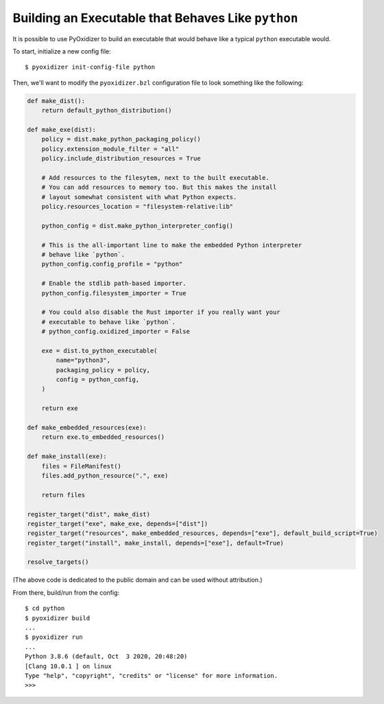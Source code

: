 .. _packaging_python_executable:

===================================================
Building an Executable that Behaves Like ``python``
===================================================

It is possible to use PyOxidizer to build an executable that would
behave like a typical ``python`` executable would.

To start, initialize a new config file::

   $ pyoxidizer init-config-file python

Then, we'll want to modify the ``pyoxidizer.bzl`` configuration
file to look something like the following:

.. code-block:: python

   def make_dist():
       return default_python_distribution()

   def make_exe(dist):
       policy = dist.make_python_packaging_policy()
       policy.extension_module_filter = "all"
       policy.include_distribution_resources = True

       # Add resources to the filesytem, next to the built executable.
       # You can add resources to memory too. But this makes the install
       # layout somewhat consistent with what Python expects.
       policy.resources_location = "filesystem-relative:lib"

       python_config = dist.make_python_interpreter_config()

       # This is the all-important line to make the embedded Python interpreter
       # behave like `python`.
       python_config.config_profile = "python"

       # Enable the stdlib path-based importer.
       python_config.filesystem_importer = True

       # You could also disable the Rust importer if you really want your
       # executable to behave like `python`.
       # python_config.oxidized_importer = False

       exe = dist.to_python_executable(
           name="python3",
           packaging_policy = policy,
           config = python_config,
       )

       return exe

   def make_embedded_resources(exe):
       return exe.to_embedded_resources()

   def make_install(exe):
       files = FileManifest()
       files.add_python_resource(".", exe)

       return files

   register_target("dist", make_dist)
   register_target("exe", make_exe, depends=["dist"])
   register_target("resources", make_embedded_resources, depends=["exe"], default_build_script=True)
   register_target("install", make_install, depends=["exe"], default=True)

   resolve_targets()

(The above code is dedicated to the public domain and can be used without
attribution.)

From there, build/run from the config::

   $ cd python
   $ pyoxidizer build
   ...
   $ pyoxidizer run
   ...
   Python 3.8.6 (default, Oct  3 2020, 20:48:20)
   [Clang 10.0.1 ] on linux
   Type "help", "copyright", "credits" or "license" for more information.
   >>>


